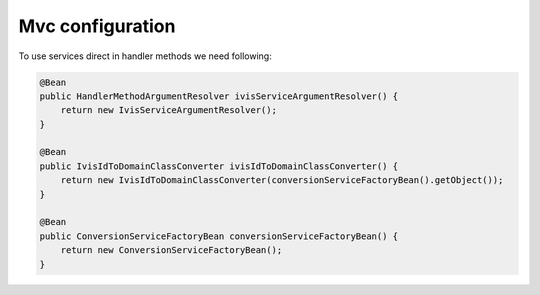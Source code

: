 Mvc configuration
=================

To use services direct in handler methods we need following:

.. code-block:: java

    @Bean
    public HandlerMethodArgumentResolver ivisServiceArgumentResolver() {
        return new IvisServiceArgumentResolver();
    }

    @Bean
    public IvisIdToDomainClassConverter ivisIdToDomainClassConverter() {
        return new IvisIdToDomainClassConverter(conversionServiceFactoryBean().getObject());
    }

    @Bean
    public ConversionServiceFactoryBean conversionServiceFactoryBean() {
        return new ConversionServiceFactoryBean();
    }

